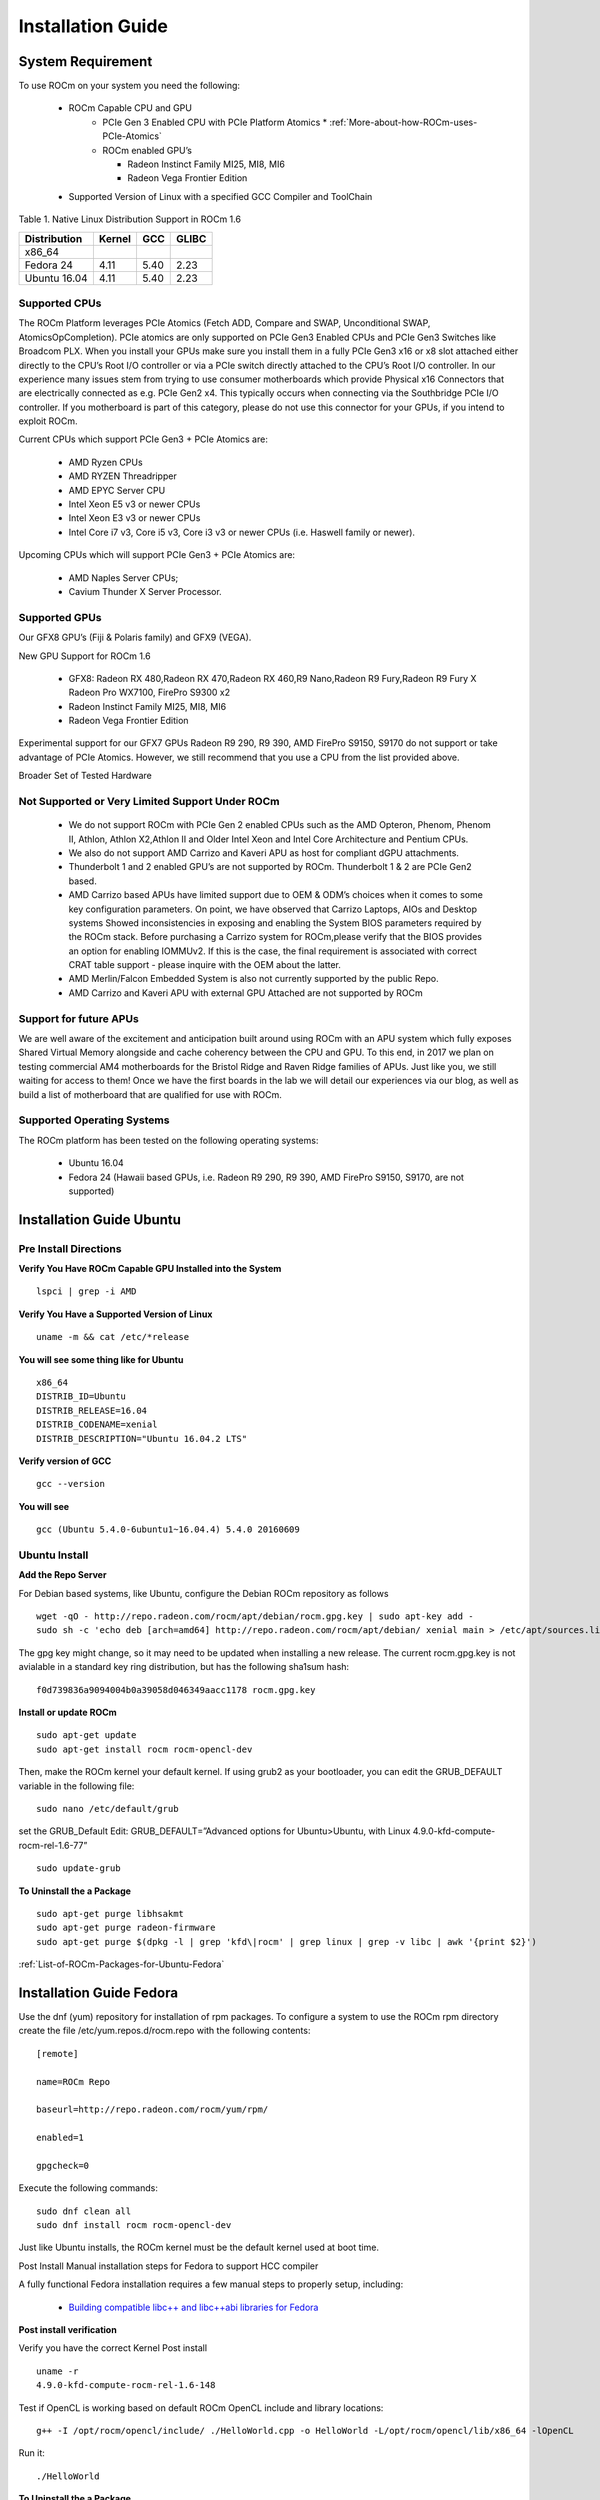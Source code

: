 
.. _Installation-Guide:

===================
Installation Guide
===================


System Requirement
###################

To use ROCm on your system you need the following:

 * ROCm Capable CPU and GPU
    * PCIe Gen 3 Enabled CPU with PCIe Platform Atomics
      * :ref:`More-about-how-ROCm-uses-PCIe-Atomics`

    * ROCm enabled GPU’s
     
      * Radeon Instinct Family MI25, MI8, MI6
      * Radeon Vega Frontier Edition
     

 * Supported Version of Linux with a specified GCC Compiler and ToolChain

Table 1. Native Linux Distribution Support in ROCm 1.6

============= ======== ====== =======
Distribution  Kernel    GCC   GLIBC
============= ======== ====== =======
x86_64
Fedora 24      4.11      5.40   2.23
Ubuntu 16.04   4.11      5.40   2.23
============= ======== ====== =======

Supported CPUs
**************
The ROCm Platform leverages PCIe Atomics (Fetch ADD, Compare and SWAP, Unconditional SWAP, AtomicsOpCompletion). PCIe atomics are only supported on PCIe Gen3 Enabled CPUs and PCIe Gen3 Switches like Broadcom PLX. When you install your GPUs make sure you install them in a fully PCIe Gen3 x16 or x8 slot attached either directly to the CPU’s Root I/O controller or via a PCIe switch directly attached to the CPU’s Root I/O controller. In our experience many issues stem from trying to use consumer motherboards which provide Physical x16 Connectors that are electrically connected as e.g. PCIe Gen2 x4. This typically occurs when connecting via the Southbridge PCIe I/O controller. If you motherboard is part of this category, please do not use this connector for your GPUs, if you intend to exploit ROCm.

Current CPUs which support PCIe Gen3 + PCIe Atomics are:

    * AMD Ryzen CPUs
    * AMD RYZEN Threadripper
    * AMD  EPYC Server CPU
    * Intel Xeon E5 v3 or newer CPUs
    * Intel Xeon E3 v3 or newer CPUs
    * Intel Core i7 v3, Core i5 v3, Core i3 v3 or newer CPUs (i.e. Haswell family or newer).
    

Upcoming CPUs which will support PCIe Gen3 + PCIe Atomics are:

    * AMD Naples Server CPUs;
    * Cavium Thunder X Server Processor.
    
Supported GPUs
**************
Our GFX8 GPU’s (Fiji & Polaris family) and GFX9 (VEGA).

New GPU Support for ROCm 1.6 

   * GFX8: Radeon RX 480,Radeon RX 470,Radeon RX 460,R9 Nano,Radeon R9 Fury,Radeon R9 Fury X Radeon Pro WX7100, FirePro S9300 x2
   * Radeon Instinct Family MI25, MI8, MI6 
   * Radeon Vega Frontier Edition 

Experimental support for our GFX7 GPUs Radeon R9 290, R9 390, AMD FirePro S9150, S9170 do not support or take advantage of PCIe Atomics. However, we still recommend that you use a CPU from the list provided above.

Broader Set of Tested Hardware

Not Supported or Very Limited Support Under ROCm
*************************************************
  * We do not support ROCm with PCIe Gen 2 enabled CPUs such as the AMD Opteron, Phenom, Phenom II, Athlon, Athlon X2,Athlon II and 	Older Intel Xeon and Intel Core Architecture and Pentium CPUs.
  * We also do not support AMD Carrizo and Kaveri APU as host for compliant dGPU attachments.
  * Thunderbolt 1 and 2 enabled GPU’s are not supported by ROCm. Thunderbolt 1 & 2 are PCIe Gen2 based.
  * AMD Carrizo based APUs have limited support due to OEM & ODM’s choices when it comes to some key configuration parameters. On     	  point, we have observed that Carrizo Laptops, AIOs and Desktop systems Showed inconsistencies in exposing and enabling the System 	  BIOS parameters required by the ROCm stack. Before purchasing a Carrizo system for 	ROCm,please verify that the BIOS provides    	 an option for enabling IOMMUv2. If this is the case, the final requirement is associated with correct CRAT table support - please 	  inquire with the OEM about the latter.
  * AMD Merlin/Falcon Embedded System is also not currently supported by the public Repo.
  * AMD Carrizo and Kaveri APU with external GPU Attached are not supported by ROCm

Support for future APUs
************************
We are well aware of the excitement and anticipation built around using ROCm with an APU system which fully exposes Shared Virtual Memory alongside and cache coherency between the CPU and GPU. To this end, in 2017 we plan on testing commercial AM4 motherboards for the Bristol Ridge and Raven Ridge families of APUs. Just like you, we still waiting for access to them! Once we have the first boards in the lab we will detail our experiences via our blog, as well as build a list of motherboard that are qualified for use with ROCm.

Supported Operating Systems
***************************
The ROCm platform has been tested on the following operating systems:

   * Ubuntu 16.04
   * Fedora 24 (Hawaii based GPUs, i.e. Radeon R9 290, R9 390, AMD FirePro S9150, S9170, are not supported)



Installation Guide Ubuntu
##########################

Pre Install Directions
**********************

**Verify You Have ROCm Capable GPU Installed into the System** ::
   
    lspci | grep -i AMD

**Verify You Have a Supported Version of Linux** ::

   uname -m && cat /etc/*release

**You will see some thing like for Ubuntu** ::
 
  x86_64
  DISTRIB_ID=Ubuntu 
  DISTRIB_RELEASE=16.04
  DISTRIB_CODENAME=xenial
  DISTRIB_DESCRIPTION="Ubuntu 16.04.2 LTS"


**Verify version of GCC** ::

    gcc --version 

**You will see** ::

 gcc (Ubuntu 5.4.0-6ubuntu1~16.04.4) 5.4.0 20160609 

Ubuntu Install
***************
**Add the Repo Server**

For Debian based systems, like Ubuntu, configure the Debian ROCm repository as follows ::
 
   wget -qO - http://repo.radeon.com/rocm/apt/debian/rocm.gpg.key | sudo apt-key add -
   sudo sh -c 'echo deb [arch=amd64] http://repo.radeon.com/rocm/apt/debian/ xenial main > /etc/apt/sources.list.d/rocm.list'

The gpg key might change, so it may need to be updated when installing a new release. The current rocm.gpg.key is not avialable in a standard key ring distribution, but has the following sha1sum hash::
 
 f0d739836a9094004b0a39058d046349aacc1178 rocm.gpg.key

**Install or update ROCm** ::

   sudo apt-get update
   sudo apt-get install rocm rocm-opencl-dev

Then, make the ROCm kernel your default kernel. If using grub2 as your bootloader, you can edit the GRUB_DEFAULT variable in the following file: ::

   sudo nano /etc/default/grub

set the GRUB_Default Edit: GRUB_DEFAULT=”Advanced options for Ubuntu>Ubuntu, with Linux 4.9.0-kfd-compute-rocm-rel-1.6-77” ::
 
   sudo update-grub


**To Uninstall the a Package** ::

   sudo apt-get purge libhsakmt
   sudo apt-get purge radeon-firmware
   sudo apt-get purge $(dpkg -l | grep 'kfd\|rocm' | grep linux | grep -v libc | awk '{print $2}')

:ref:`List-of-ROCm-Packages-for-Ubuntu-Fedora`


 
Installation Guide Fedora
##########################

Use the dnf (yum) repository for installation of rpm packages. To configure a system to use the ROCm rpm directory create the file /etc/yum.repos.d/rocm.repo with the following contents: ::

 [remote]

 name=ROCm Repo

 baseurl=http://repo.radeon.com/rocm/yum/rpm/

 enabled=1

 gpgcheck=0

Execute the following commands: ::
  
  sudo dnf clean all
  sudo dnf install rocm rocm-opencl-dev

Just like Ubuntu installs, the ROCm kernel must be the default kernel used at boot time.

Post Install Manual installation steps for Fedora to support HCC compiler

A fully functional Fedora installation requires a few manual steps to properly setup, including:

  * `Building compatible libc++ and libc++abi libraries for Fedora <https://github.com/RadeonOpenCompute/hcc/wiki#fedora>`_


**Post install verification**

Verify you have the correct Kernel Post install
::

   uname -r
   4.9.0-kfd-compute-rocm-rel-1.6-148

Test if OpenCL is working based on default ROCm OpenCL include and library locations:
::

   g++ -I /opt/rocm/opencl/include/ ./HelloWorld.cpp -o HelloWorld -L/opt/rocm/opencl/lib/x86_64 -lOpenCL

Run it:
:: 

  ./HelloWorld




**To Uninstall the a Package** ::
    
   sudo dnf remove ROCm 


:ref:`List-of-ROCm-Packages-for-Ubuntu-Fedora`


**Installing development packages for cross compilation**

It is often useful to develop and test on different systems. In this scenario, you may prefer to avoid installing the ROCm Kernel to your development system.

In this case, install the development subset of packages: ::

 sudo apt-get update
 sudo apt-get install rocm-dev




FAQ on Installation
*******************

:ref:`FAQ-on-Installation`


